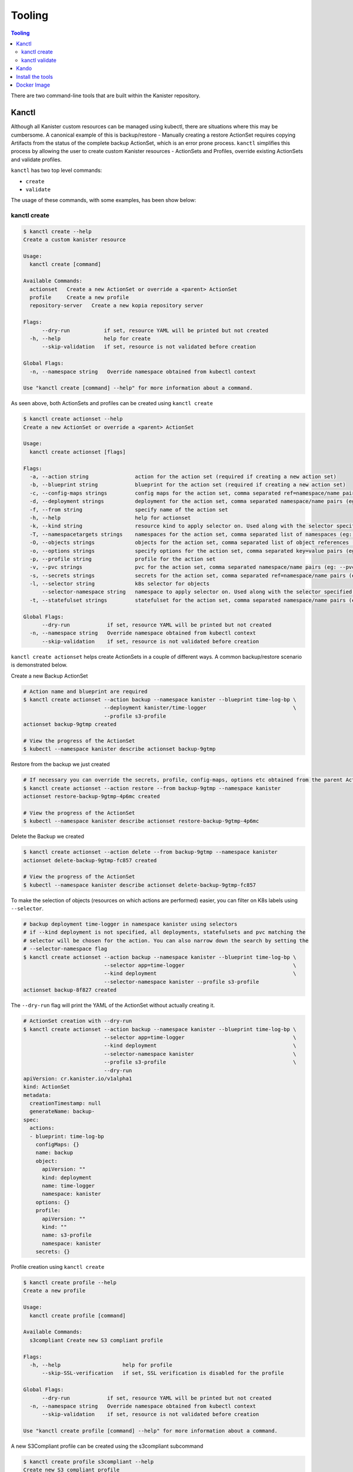 .. _tooling:

Tooling
*******

.. contents:: Tooling
  :local:

There are two command-line tools that are built within the Kanister repository.

Kanctl
======

Although all Kanister custom resources can be managed using kubectl, there are
situations where this may be cumbersome. A canonical example of this is
backup/restore - Manually creating a restore ActionSet requires copying
Artifacts from the status of the complete backup ActionSet, which is an error
prone process. ``kanctl`` simplifies this process by allowing the user to
create custom Kanister resources - ActionSets and Profiles, override existing
ActionSets and validate profiles.

``kanctl`` has two top level commands:

* ``create``
* ``validate``

The usage of these commands, with some examples, has been show below:

kanctl create
-------------

.. code-block:: bash

  $ kanctl create --help
  Create a custom kanister resource

  Usage:
    kanctl create [command]

  Available Commands:
    actionset   Create a new ActionSet or override a <parent> ActionSet
    profile     Create a new profile
    repository-server   Create a new kopia repository server

  Flags:
        --dry-run           if set, resource YAML will be printed but not created
    -h, --help              help for create
        --skip-validation   if set, resource is not validated before creation

  Global Flags:
    -n, --namespace string   Override namespace obtained from kubectl context

  Use "kanctl create [command] --help" for more information about a command.


As seen above, both ActionSets and profiles can be created using ``kanctl create``

.. code-block:: bash

  $ kanctl create actionset --help
  Create a new ActionSet or override a <parent> ActionSet

  Usage:
    kanctl create actionset [flags]

  Flags:
    -a, --action string               action for the action set (required if creating a new action set)
    -b, --blueprint string            blueprint for the action set (required if creating a new action set)
    -c, --config-maps strings         config maps for the action set, comma separated ref=namespace/name pairs (eg: --config-maps ref1=namespace1/name1,ref2=namespace2/name2)
    -d, --deployment strings          deployment for the action set, comma separated namespace/name pairs (eg: --deployment namespace1/name1,namespace2/name2)
    -f, --from string                 specify name of the action set
    -h, --help                        help for actionset
    -k, --kind string                 resource kind to apply selector on. Used along with the selector specified using --selector/-l (default "all")
    -T, --namespacetargets strings    namespaces for the action set, comma separated list of namespaces (eg: --namespacetargets namespace1,namespace2)
    -O, --objects strings             objects for the action set, comma separated list of object references (eg: --objects group/version/resource/namespace1/name1,group/version/resource/namespace2/name2)
    -o, --options strings             specify options for the action set, comma separated key=value pairs (eg: --options key1=value1,key2=value2)
    -p, --profile string              profile for the action set
    -v, --pvc strings                 pvc for the action set, comma separated namespace/name pairs (eg: --pvc namespace1/name1,namespace2/name2)
    -s, --secrets strings             secrets for the action set, comma separated ref=namespace/name pairs (eg: --secrets ref1=namespace1/name1,ref2=namespace2/name2)
    -l, --selector string             k8s selector for objects
        --selector-namespace string   namespace to apply selector on. Used along with the selector specified using --selector/-l
    -t, --statefulset strings         statefulset for the action set, comma separated namespace/name pairs (eg: --statefulset namespace1/name1,namespace2/name2)

  Global Flags:
        --dry-run            if set, resource YAML will be printed but not created
    -n, --namespace string   Override namespace obtained from kubectl context
        --skip-validation    if set, resource is not validated before creation

``kanctl create actionset`` helps create ActionSets in a couple of different ways.
A common backup/restore scenario is demonstrated below.

Create a new Backup ActionSet

.. code-block:: bash

  # Action name and blueprint are required
  $ kanctl create actionset --action backup --namespace kanister --blueprint time-log-bp \
                            --deployment kanister/time-logger                            \
                            --profile s3-profile
  actionset backup-9gtmp created

  # View the progress of the ActionSet
  $ kubectl --namespace kanister describe actionset backup-9gtmp

Restore from the backup we just created

.. code-block:: bash

  # If necessary you can override the secrets, profile, config-maps, options etc obtained from the parent ActionSet
  $ kanctl create actionset --action restore --from backup-9gtmp --namespace kanister
  actionset restore-backup-9gtmp-4p6mc created

  # View the progress of the ActionSet
  $ kubectl --namespace kanister describe actionset restore-backup-9gtmp-4p6mc

Delete the Backup we created

.. code-block:: bash

  $ kanctl create actionset --action delete --from backup-9gtmp --namespace kanister
  actionset delete-backup-9gtmp-fc857 created

  # View the progress of the ActionSet
  $ kubectl --namespace kanister describe actionset delete-backup-9gtmp-fc857

To make the selection of objects (resources on which actions are performed) easier,
you can filter on K8s labels using ``--selector``.

.. code-block:: bash

  # backup deployment time-logger in namespace kanister using selectors
  # if --kind deployment is not specified, all deployments, statefulsets and pvc matching the
  # selector will be chosen for the action. You can also narrow down the search by setting the
  # --selector-namespace flag
  $ kanctl create actionset --action backup --namespace kanister --blueprint time-log-bp \
                            --selector app=time-logger                                   \
                            --kind deployment                                            \
                            --selector-namespace kanister --profile s3-profile
  actionset backup-8f827 created

The ``--dry-run`` flag will print the YAML of the ActionSet without actually creating it.

.. code-block:: bash

  # ActionSet creation with --dry-run
  $ kanctl create actionset --action backup --namespace kanister --blueprint time-log-bp \
                            --selector app=time-logger                                   \
                            --kind deployment                                            \
                            --selector-namespace kanister                                \
                            --profile s3-profile                                         \
                            --dry-run
  apiVersion: cr.kanister.io/v1alpha1
  kind: ActionSet
  metadata:
    creationTimestamp: null
    generateName: backup-
  spec:
    actions:
    - blueprint: time-log-bp
      configMaps: {}
      name: backup
      object:
        apiVersion: ""
        kind: deployment
        name: time-logger
        namespace: kanister
      options: {}
      profile:
        apiVersion: ""
        kind: ""
        name: s3-profile
        namespace: kanister
      secrets: {}

Profile creation using ``kanctl create``

.. code-block:: bash

  $ kanctl create profile --help
  Create a new profile

  Usage:
    kanctl create profile [command]

  Available Commands:
    s3compliant Create new S3 compliant profile

  Flags:
    -h, --help                    help for profile
        --skip-SSL-verification   if set, SSL verification is disabled for the profile

  Global Flags:
        --dry-run            if set, resource YAML will be printed but not created
    -n, --namespace string   Override namespace obtained from kubectl context
        --skip-validation    if set, resource is not validated before creation

  Use "kanctl create profile [command] --help" for more information about a command.

A new S3Compliant profile can be created using the s3compliant subcommand

.. code-block:: bash

  $ kanctl create profile s3compliant --help
  Create new S3 compliant profile

  Usage:
    kanctl create profile s3compliant [flags]

  Flags:
    -a, --access-key string   access key of the s3 compliant bucket
    -b, --bucket string       s3 bucket name
    -e, --endpoint string     endpoint URL of the s3 bucket
    -h, --help                help for s3compliant
    -p, --prefix string       prefix URL of the s3 bucket
    -r, --region string       region of the s3 bucket
    -s, --secret-key string   secret key of the s3 compliant bucket

  Global Flags:
        --dry-run                 if set, resource YAML will be printed but not created
    -n, --namespace string        Override namespace obtained from kubectl context
        --skip-SSL-verification   if set, SSL verification is disabled for the profile
        --skip-validation         if set, resource is not validated before creation

.. code-block:: bash

  $ kanctl create profile s3compliant --bucket <bucket> --access-key ${AWS_ACCESS_KEY_ID} \
                                      --secret-key ${AWS_SECRET_ACCESS_KEY}               \
                                      --region us-west-1                                  \
                                      --namespace kanister
  secret 's3-secret-chst2' created
  profile 's3-profile-5mmkj' created


Kopia Repository Server creation using ``kanctl create``

.. code-block:: bash

    $ kanctl create repository-server --help
    Create a new RepositoryServer

    Usage:
      kanctl create repository-server [flags]

    Flags:
      -h, --help                          help for repository-server
      -p, --prefix string                 prefix to be set in kopia repository
      -a, --repoAdminUser string          name of the secret for the repository server admin user details
      -r, --repoPassword string           name of the secret containing password for the kopia repository
      -z, --repoServerAdminUser string    kopia repository server admin user name
      -u, --repoServerUser string         name of the user to be created for the kopia repository server
      -k, --repoServerUserAccess string   name of the secret having user access password and host
      -l, --s3Location string             name of the secret containing the s3 location details
      -c, --s3LocationCreds string        name of the secret containing the credentials for s3
      -t, --tls string                    name of the tls secret needed for secure client server communication

    Global Flags:
          --dry-run            if set, resource YAML will be printed but not created
      -n, --namespace string   Override namespace obtained from kubectl context
          --skip-validation    if set, resource is not validated before creation
          --verbose            Display verbose output

.. _kanctlvalidate:

kanctl validate
---------------

Profile and Blueprint resources can be validated using ``kanctl validate <resource>``
command.

.. code-block:: bash

  $ kanctl validate --help
  Validate custom Kanister resources

  Usage:
    kanctl validate <resource> [flags]

  Flags:
    -f, --filename string             yaml or json file of the custom resource to validate
    -v, --functionVersion string      kanister function version, e.g., v0.0.0 (defaults to v0.0.0)
    -h, --help                        help for validate
        --name string                 specify the K8s name of the custom resource to validate
        --resource-namespace string   namespace of the custom resource. Used when validating resource specified using
                                      --name. (default "default")
        --schema-validation-only      if set, only schema of resource will be validated

  Global Flags:
    -n, --namespace string   Override namespace obtained from kubectl context

You can either validate an existing profile in K8s or a new profile yet to be created.

.. code-block:: bash

  # validation of a yet to be created profile
  $ cat << EOF | kanctl validate profile -f -
  apiVersion: cr.kanister.io/v1alpha1
  kind: Profile
  metadata:
    name: s3-profile
    namespace: kanister
  location:
    type: s3Compliant
    s3Compliant:
      bucket: XXXX
      endpoint: XXXX
      prefix: XXXX
      region: XXXX
  credential:
    type: keyPair
    keyPair:
      idField: aws_access_key_id
      secretField: aws_secret_access_key
      secret:
        apiVersion: v1
        kind: Secret
        name: aws-creds
        namespace: kanister
  skipSSLVerify: false
  EOF
  Passed the 'Validate Profile schema' check.. ✅
  Passed the 'Validate bucket region specified in profile' check.. ✅
  Passed the 'Validate read access to bucket specified in profile' check.. ✅
  Passed the 'Validate write access to bucket specified in profile' check.. ✅
  All checks passed.. ✅

Blueprint resources can be validated by specifying locally present blueprint manifest
using ``-f`` flag and optionally ``-v`` flag for kanister function version.

.. substitution-code-block:: bash

   # Download mysql blueprint locally
   $ curl -O https://raw.githubusercontent.com/kanisterio/kanister/|version|/examples/mysql/mysql-blueprint.yaml

   # Run blueprint validator
   $ kanctl validate blueprint -f mysql-blueprint.yaml
    Passed the 'validation of phase dumpToObjectStore in action backup' check.. ✅
    Passed the 'validation of phase deleteFromBlobStore in action delete' check.. ✅
    Passed the 'validation of phase restoreFromBlobStore in action restore' check.. ✅

``kanctl validate blueprint`` currently verifies the Kanister function names
and presence of the mandatory arguments to those functions.


Kando
=====

A common use case for Kanister is to transfer data between Kubernetes and an
object store like AWS S3. We've found it can be cumbersome to pass Profile
configuration to tools like the AWS command line from inside Blueprints.

``kando`` is a tool to simplify object store interactions from within blueprints.
It also provides a way to create desired output from a blueprint phase.

It has the following commands:

* ``location push``

* ``location pull``

* ``location delete``

* ``output``

The usage for these commands can be displayed using the ``--help`` flag:

.. code-block:: bash

  $ kando location pull --help
  Pull from s3-compliant object storage to a file or stdout

  Usage:
    kando location pull <target> [flags]

  Flags:
    -h, --help   help for pull

  Global Flags:
    -s, --path string      Specify a path suffix (optional)
    -p, --profile string   Pass a Profile as a JSON string (required)

.. code-block:: bash

  $ kando location push --help
  Push a source file or stdin stream to s3-compliant object storage

  Usage:
    kando location push <source> [flags]

  Flags:
    -h, --help   help for push

  Global Flags:
    -s, --path string      Specify a path suffix (optional)
    -p, --profile string   Pass a Profile as a JSON string (required)

.. code-block:: bash

  $ kando location delete --help
  Delete artifacts from s3-compliant object storage

  Usage:
    kando location delete [flags]

  Flags:
    -h, --help   help for delete

  Global Flags:
    -s, --path string      Specify a path suffix (optional)
    -p, --profile string   Pass a Profile as a JSON string (required)

.. code-block:: bash

  $ kando output --help
  Create phase output with given key:value

  Usage:
    kando output <key> <value> [flags]

  Flags:
    -h, --help   help for output

The following snippet is an example of using kando from inside a Blueprint.

.. substitution-code-block:: console

  kando location push --profile '{{ toJson .Profile }}' --path '/backup/path' -

  kando location delete --profile '{{ toJson .Profile }}' --path '/backup/path'

  kando output version |version|

Install the tools
=================

Installation of the tools requires `Go <https://golang.org/doc/install>`_ to be installed

.. code-block:: bash

  # The script installs both kanctl and kando
  $ curl https://raw.githubusercontent.com/kanisterio/kanister/master/scripts/get.sh | bash


Docker Image
============

These tools, especially ``kando`` are meant to be invoked inside containers via
Blueprints. Although suggest using the released image when possible, we've also
made it simple to add these tools to your container.

The released image, ``ghcr.io/kanisterio/kanister-tools``, is hosted by
`github container registry <https://github.com/orgs/kanisterio/packages/container/package/kanister-tools>`_.

The Dockerfile for this image is in the
`kanister github repo <https://github.com/kanisterio/kanister/blob/master/docker/tools/Dockerfile>`_.

To add these tools to your own image, you can add the following command to your
Dockerfile:

.. code-block:: console

    RUN curl https://raw.githubusercontent.com/kanisterio/kanister/master/scripts/get.sh | bash
